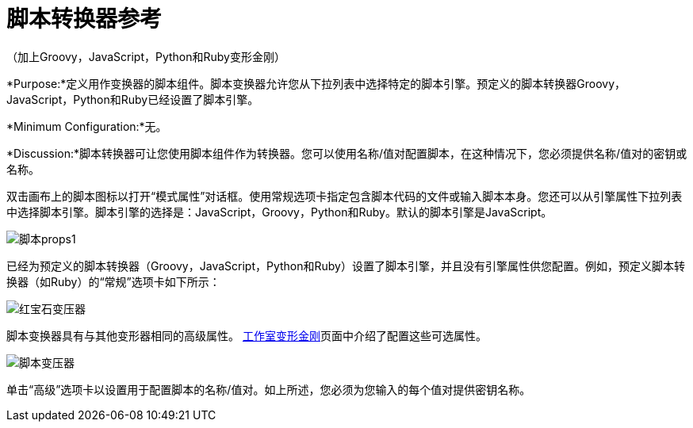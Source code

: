= 脚本转换器参考

（加上Groovy，JavaScript，Python和Ruby变形金刚）

*Purpose:*定义用作变换器的脚本组件。脚本变换器允许您从下拉列表中选择特定的脚本引擎。预定义的脚本转换器Groovy，JavaScript，Python和Ruby已经设置了脚本引擎。

*Minimum Configuration:*无。

*Discussion:*脚本转换器可让您使用脚本组件作为转换器。您可以使用名称/值对配置脚本，在这种情况下，您必须提供名称/值对的密钥或名称。

双击画布上的脚本图标以打开“模式属性”对话框。使用常规选项卡指定包含脚本代码的文件或输入脚本本身。您还可以从引擎属性下拉列表中选择脚本引擎。脚本引擎的选择是：JavaScript，Groovy，Python和Ruby。默认的脚本引擎是JavaScript。

image:script-props1.png[脚本props1]

已经为预定义的脚本转换器（Groovy，JavaScript，Python和Ruby）设置了脚本引擎，并且没有引擎属性供您配置。例如，预定义脚本转换器（如Ruby）的“常规”选项卡如下所示：

image:ruby-transformer.png[红宝石变压器]

脚本变换器具有与其他变形器相同的高级属性。 link:/mule-user-guide/v/3.4/script-transformer-reference[工作室变形金刚]页面中介绍了配置这些可选属性。

image:script-transformer.png[脚本变压器]

单击“高级”选项卡以设置用于配置脚本的名称/值对。如上所述，您必须为您输入的每个值对提供密钥名称。
